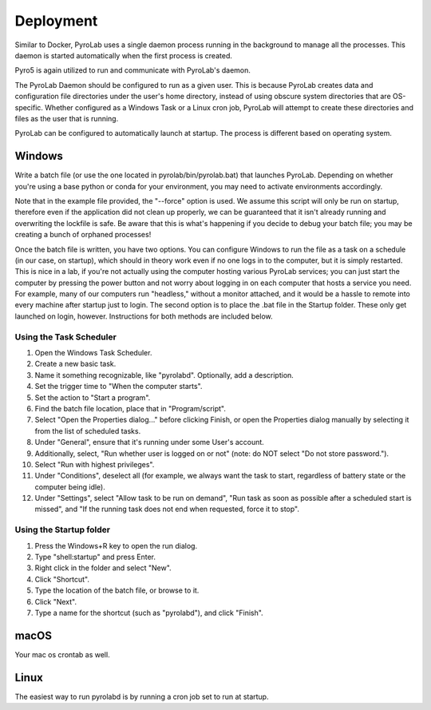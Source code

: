 .. _user_guide_deployment:


Deployment
==========

Similar to Docker, PyroLab uses a single daemon process running in the 
background to manage all the processes. This daemon is started automatically 
when the first process is created.

Pyro5 is again utilized to run and communicate with PyroLab's daemon.

The PyroLab Daemon should be configured to run as a given user. This is because
PyroLab creates data and configuration file directories under the user's home
directory, instead of using obscure system directories that are OS-specific.
Whether configured as a Windows Task or a Linux cron job, PyroLab will
attempt to create these directories and files as the user that is running.

PyroLab can be configured to automatically launch at startup. The process is
different based on operating system.

Windows
-------

Write a batch file (or use the one located in pyrolab/bin/pyrolab.bat) that
launches PyroLab. Depending on whether you're using a base python or conda
for your environment, you may need to activate environments accordingly. 

Note that in the example file provided, the "--force" option is used. We assume
this script will only be run on startup, therefore even if the application did
not clean up properly, we can be guaranteed that it isn't already running and
overwriting the lockfile is safe. Be aware that this is what's happening if 
you decide to debug your batch file; you may be creating a bunch of orphaned
processes!

Once the batch file is written, you have two options. You can configure Windows
to run the file as a task on a schedule (in our case, on startup), which should
in theory work even if no one logs in to the computer, but it is simply 
restarted. This is nice in a lab, if you're not actually using the computer
hosting various PyroLab services; you can just start the computer by pressing
the power button and not worry about logging in on each computer that hosts a 
service you need. For example, many of our computers run "headless," without a
monitor attached, and it would be a hassle to remote into every machine after
startup just to login. The second option is to place the .bat file in the 
Startup folder. These only get launched on login, however. Instructions for 
both methods are included below.

Using the Task Scheduler
^^^^^^^^^^^^^^^^^^^^^^^^

1. Open the Windows Task Scheduler.
2. Create a new basic task.
3. Name it something recognizable, like "pyrolabd". Optionally, add a 
   description.
4. Set the trigger time to "When the computer starts".
5. Set the action to "Start a program".
6. Find the batch file location, place that in "Program/script".
7. Select "Open the Properties dialog..." before clicking Finish, or open the
   Properties dialog manually by selecting it from the list of scheduled tasks.
8. Under "General", ensure that it's running under some User's account.
9. Additionally, select, "Run whether user is logged on or not" (note: do NOT
   select "Do not store password.").
10. Select "Run with highest privileges".
11. Under "Conditions", deselect all (for example, we always want the task
    to start, regardless of battery state or the computer being idle).
12. Under "Settings", select "Allow task to be run on demand", "Run task as 
    soon as possible after a scheduled start is missed", and "If the 
    running task does not end when requested, force it to stop".

Using the Startup folder
^^^^^^^^^^^^^^^^^^^^^^^^

1. Press the Windows+R key to open the run dialog.
2. Type "shell:startup" and press Enter.
3. Right click in the folder and select "New".
4. Click "Shortcut".
5. Type the location of the batch file, or browse to it.
6. Click "Next".
7. Type a name for the shortcut (such as "pyrolabd"), and click "Finish".

macOS
-----

Your mac os crontab as well.

Linux
-----

The easiest way to run pyrolabd is by running a cron job set to run at startup.
